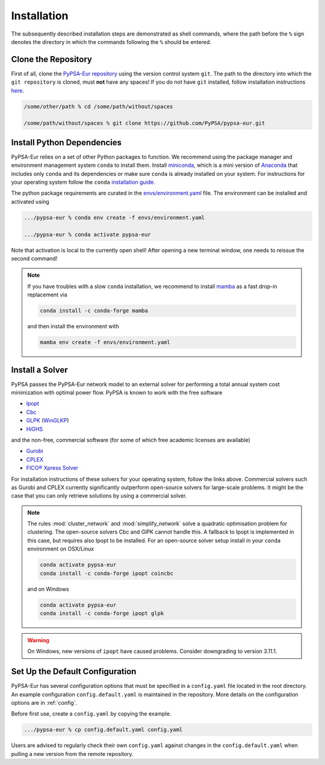 ..
  SPDX-FileCopyrightText: 2019-2022 The PyPSA-Eur Authors

  SPDX-License-Identifier: CC-BY-4.0

.. _installation:

##########################################
Installation
##########################################

The subsequently described installation steps are demonstrated as shell commands, where the path before the ``%`` sign denotes the
directory in which the commands following the ``%`` should be entered.

Clone the Repository
====================

First of all, clone the `PyPSA-Eur repository <https://github.com/PyPSA/pypsa-eur>`_ using the version control system ``git``.
The path to the directory into which the ``git repository`` is cloned, must **not** have any spaces!
If you do not have ``git`` installed, follow installation instructions `here <https://git-scm.com/book/en/v2/Getting-Started-Installing-Git>`_.

.. code:: bash

    /some/other/path % cd /some/path/without/spaces

    /some/path/without/spaces % git clone https://github.com/PyPSA/pypsa-eur.git


.. _deps:

Install Python Dependencies
===============================

PyPSA-Eur relies on a set of other Python packages to function.
We recommend using the package manager and environment management system ``conda`` to install them.
Install `miniconda <https://docs.conda.io/en/latest/miniconda.html>`_, which is a mini version of `Anaconda <https://www.anaconda.com/>`_ that includes only ``conda`` and its dependencies or make sure ``conda`` is already installed on your system.
For instructions for your operating system follow the ``conda`` `installation guide <https://docs.conda.io/projects/conda/en/latest/user-guide/install/>`_.

The python package requirements are curated in the `envs/environment.yaml <https://github.com/PyPSA/pypsa-eur/blob/master/envs/environment.yaml>`_ file.
The environment can be installed and activated using

.. code:: bash

    .../pypsa-eur % conda env create -f envs/environment.yaml

    .../pypsa-eur % conda activate pypsa-eur

Note that activation is local to the currently open shell!
After opening a new terminal window, one needs to reissue the second command!

.. note::
    If you have troubles with a slow ``conda`` installation, we recommend to install
    `mamba <https://github.com/QuantStack/mamba>`_ as a fast drop-in replacement via

    .. code:: bash

        conda install -c conda-forge mamba

    and then install the environment with

    .. code:: bash

        mamba env create -f envs/environment.yaml

Install a Solver
================

PyPSA passes the PyPSA-Eur network model to an external solver for performing a total annual system cost minimization with optimal power flow.
PyPSA is known to work with the free software

- `Ipopt <https://coin-or.github.io/Ipopt/INSTALL.html>`_
- `Cbc <https://projects.coin-or.org/Cbc#DownloadandInstall>`_
- `GLPK <https://www.gnu.org/software/glpk/>`_ (`WinGLKP <http://winglpk.sourceforge.net/>`_)
- `HiGHS <https://highs.dev/>`_

and the non-free, commercial software (for some of which free academic licenses are available)

- `Gurobi <https://www.gurobi.com/documentation/quickstart.html>`_
- `CPLEX <https://www.ibm.com/products/ilog-cplex-optimization-studio>`_
- `FICO® Xpress Solver <https://www.fico.com/de/products/fico-xpress-solver>`_

For installation instructions of these solvers for your operating system, follow the links above.
Commercial solvers such as Gurobi and CPLEX currently significantly outperform open-source solvers for large-scale problems.
It might be the case that you can only retrieve solutions by using a commercial solver.

.. seealso::
    `Getting a solver in the PyPSA documentation <https://pypsa.readthedocs.io/en/latest/installation.html#getting-a-solver-for-linear-optimisation>`_

.. note::
    The rules :mod:`cluster_network` and :mod:`simplify_network` solve a quadratic optimisation problem for clustering.
    The open-source solvers Cbc and GlPK cannot handle this. A fallback to Ipopt is implemented in this case, but requires
    also Ipopt to be installed. For an open-source solver setup install in your ``conda`` environment on OSX/Linux

    .. code:: bash

        conda activate pypsa-eur
        conda install -c conda-forge ipopt coincbc

    and on Windows

    .. code:: bash

        conda activate pypsa-eur
        conda install -c conda-forge ipopt glpk

.. warning::
    On Windows, new versions of ``ipopt`` have caused problems. Consider downgrading to version 3.11.1.

.. _defaultconfig:

Set Up the Default Configuration
================================

PyPSA-Eur has several configuration options that must be specified in a ``config.yaml`` file located in the root directory.
An example configuration ``config.default.yaml`` is maintained in the repository.
More details on the configuration options are in :ref:`config`.

Before first use, create a ``config.yaml`` by copying the example.

.. code:: bash

    .../pypsa-eur % cp config.default.yaml config.yaml

Users are advised to regularly check their own ``config.yaml`` against changes in the ``config.default.yaml``
when pulling a new version from the remote repository.

.. Using PyPSA-Eur with Docker Images
.. ==================================

.. If docker. Optional.
.. To run on cloud computing.
.. Gurobi license - floating token server - license must not be tied to a particular machine
.. Provide ``Dockerfile``.
